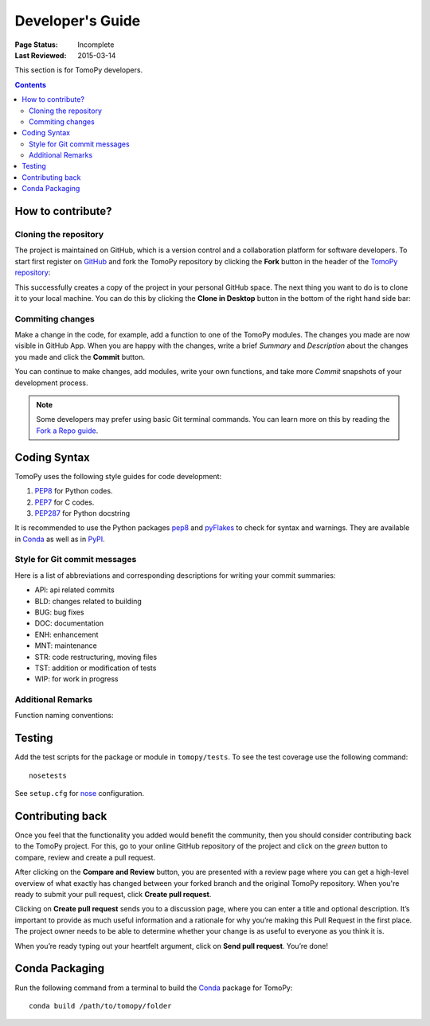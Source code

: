 =================
Developer's Guide
=================

:Page Status: Incomplete
:Last Reviewed: 2015-03-14


This section is for TomoPy developers.

.. contents:: Contents
   :local:


How to contribute?
==================

Cloning the repository
----------------------

The project is maintained on GitHub, which is a version control and a 
collaboration platform for software developers. To start first register 
on `GitHub <https://github.com>`_ and fork the TomoPy repository by 
clicking the **Fork** button in the header of the 
`TomoPy repository <https://github.com/dgursoy/tomopy>`__: 

.. image:: img/fork-repo.png

This successfully creates a copy of the project in your personal 
GitHub space. The next thing you want to do is to clone it to your 
local machine. You can do this by clicking the **Clone in Desktop** 
button in the bottom of the right hand side bar:

.. image:: img/clone-in-desktop.png

Commiting changes
-----------------

Make a change in the code, for example, add a function to one of the
TomoPy modules. The changes you made are now visible in GitHub App. When
you are happy with the changes, write a brief *Summary* and *Description* 
about the changes you made and click the **Commit** button. 

.. image:: img/commit-screen.png

You can continue to make changes, add modules, write your own functions, 
and take more *Commit* snapshots of your development process. 

.. note:: Some developers may prefer using basic Git terminal commands. 
    You can learn more on this by reading the 
    `Fork a Repo guide <https://help.github.com/articles/fork-a-repo/>`__.

Coding Syntax
=============

TomoPy uses the following style guides for code development:

1. `PEP8 <https://www.python.org/dev/peps/pep-0008/>`__ for Python 
   codes.

2. `PEP7 <https://www.python.org/dev/peps/pep-0007/>`_ for C codes.

3. `PEP287 <https://www.python.org/dev/peps/pep-0287/>`_ for 
   Python docstring

It is recommended to use the Python packages 
`pep8 <https://pypi.python.org/pypi/pep8>`__ and 
`pyFlakes <https://pypi.python.org/pypi/pyflakes>`_ to check for
syntax and warnings. They are available in
`Conda <http://docs.continuum.io/anaconda/pkg-docs.html>`__
as well as in `PyPI <https://pypi.python.org>`_.

Style for Git commit messages
-----------------------------

Here is a list of abbreviations and corresponding descriptions for 
writing your commit summaries: 

* API: api related commits

* BLD: changes related to building

* BUG: bug fixes

* DOC: documentation

* ENH: enhancement

* MNT: maintenance

* STR: code restructuring, moving files

* TST: addition or modification of tests

* WIP: for work in progress

Additional Remarks
------------------

Function naming conventions: 

Testing
=======

Add the test scripts for the package or module in ``tomopy/tests``. To see
the test coverage use the following command::

    nosetests

See ``setup.cfg`` for `nose <http://nose.readthedocs.org/en/latest/index.html>`_ configuration.


Contributing back
=================

Once you feel that the functionality you added would benefit the community, 
then you should consider contributing back to the TomoPy project. For this, 
go to your online GitHub repository of the project and click on the *green*
button to compare, review and create a pull request.

.. image:: img/create-revision.png

After clicking on the **Compare and Review** button, you are presented 
with a review page where you can get a high-level overview of what exactly 
has changed between your forked branch and the original TomoPy repository. 
When you're ready to submit your pull request, click **Create pull request**.

.. image:: img/create-pr.png

Clicking on **Create pull request** sends you to a discussion page,  
where you can enter a title and optional description. It’s important to  
provide as much useful information and a rationale for why you’re making  
this Pull Request in the first place. The project owner needs to be able to 
determine whether your change is as useful to everyone as you think it is.

When you’re ready typing out your heartfelt argument, click on **Send 
pull request**. You’re done! 


Conda Packaging
===============

Run the following command from a terminal to build the 
`Conda <https://store.continuum.io>`__  package for TomoPy::

    conda build /path/to/tomopy/folder

